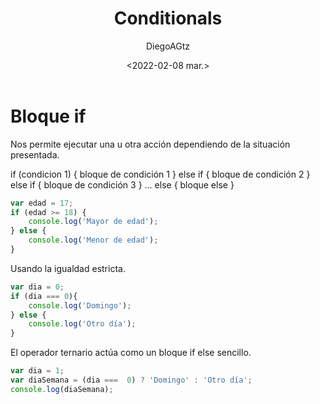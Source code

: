#+TITLE: Conditionals
#+AUTHOR: DiegoAGtz
#+DATE: <2022-02-08 mar.>

* Bloque if
Nos permite ejecutar una u otra acción dependiendo de la situación presentada.

#+begin_example js
if (condicion 1) {
    bloque de condición 1
} else if {
    bloque de condición 2
} else if {
    bloque de condición 3
}
...
else {
    bloque else
}
#+end_example

#+begin_src js
var edad = 17;
if (edad >= 18) {
    console.log('Mayor de edad');
} else {
    console.log('Menor de edad');
}
#+end_src

#+RESULTS:
: Menor de edad
: undefined

Usando la igualdad estricta.

#+begin_src js
var dia = 0;
if (dia === 0){
    console.log('Domingo');
} else {
    console.log('Otro día');
}
#+end_src

#+RESULTS:
: Domingo
: undefined

El operador ternario actúa como un bloque if else sencillo.

#+begin_src js
var dia = 1;
var diaSemana = (dia ===  0) ? 'Domingo' : 'Otro día';
console.log(diaSemana);
#+end_src

#+RESULTS:
: Otro día
: undefined
